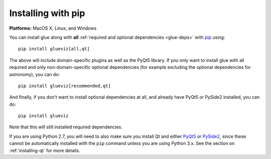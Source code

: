 Installing with pip
===================

**Platforms:** MacOS X, Linux, and Windows

You can install glue along with **all** :ref:`required and optional dependencies
<glue-deps>` with `pip <https://pip.pypa.io/en/stable/>`__ using::

    pip install glueviz[all,qt]

The above will include domain-specific plugins as well as the PyQt5 library.
If you only want to install glue with all required and only non-domain-specific
optional dependencies (for example excluding the optional dependencies for
astronomy), you can do::

    pip install glueviz[recommended,qt]

And finally, if you don't want to install optional dependencies at all, and
already have PyQt5 or PySide2 installed, you can do::

    pip install glueviz

Note that this will still installed required dependencies.

If you are using Python 2.7, you will need to also make sure you install Qt and
either `PyQt5 <https://riverbankcomputing.com/software/pyqt/intro>`__ or `PySide2
<https://wiki.qt.io/Qt_for_Python>`__, since these cannot be automatically installed
with the ``pip`` command unless you are using Python 3.x. See the section on
:ref:`installing-qt` for more details.
